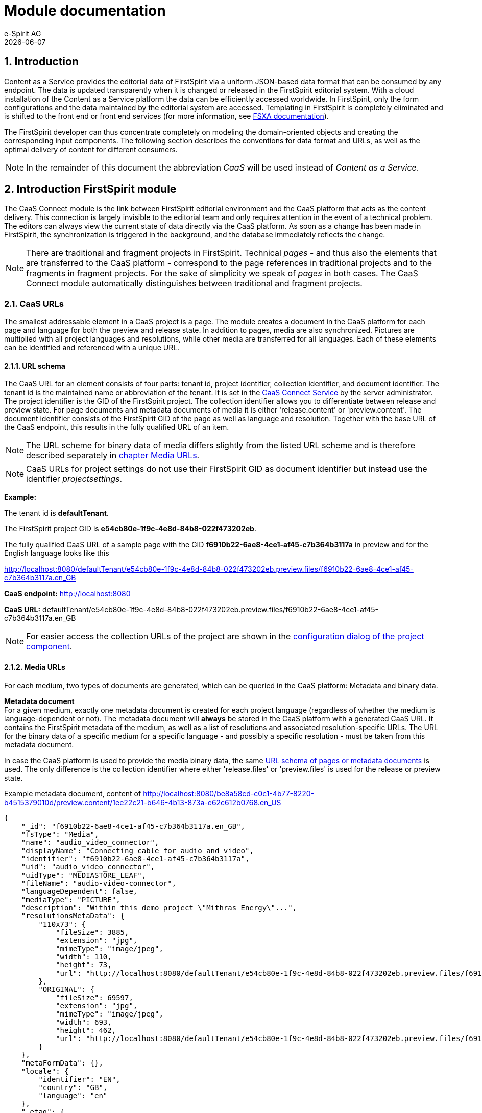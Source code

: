 = Module documentation
e-Spirit AG
{docdate}

// *********** Configuration *********** //
:lang: en
:toclevels: 4
:toc-placement: right
:icons: font
:sectanchors:
:experimental:
:sectnums:
:source-highlighter: coderay
:toc-title: Table of Contents
:caution-caption: Caution
:important-caption: Important
:note-caption: Note
:tip-caption: Tip
:warning-caption: Warning
:appendix-caption: Appendix
:example-caption: Example
:figure-caption: Figure
:table-caption: Table

// *********** Terms *********** //
:caaslong: Content as a Service
:caas: CaaS
:caasplatformlong: Content as a Service platform
:caasplatform: CaaS platform
:caasservice: CaaS endpoint
:caasmodule: CaaS Connect
:servicename: CaaS Connect Service
:espirit: e-Spirit AG
:fs: FirstSpirit
:server: FirstSpirit server
:sa: SiteArchitect
:sm: ServerManager
:p_settings: project settings
:pak: project component
:cs: change stream

// *********** Buttons *********** //
:install: btn:[Install]
:open: btn:[Open]
:config: btn:[Configure]
:add: btn:[Add]
:ok: btn:[OK]

== Introduction
{caaslong} provides the editorial data of {fs} via a uniform JSON-based data format that can be consumed by any endpoint.
The data is updated transparently when it is changed or released in the {fs} editorial system.
With a cloud installation of the {caaslong} platform the data can be efficiently accessed worldwide.
In {fs}, only the form configurations and the data maintained by the editorial system are accessed.
Templating in {fs} is completely eliminated and is shifted to the front end or front end services (for more information, see https://docs.e-spirit.com/module/fsxa/[FSXA documentation]).

The {fs} developer can thus concentrate completely on modeling the domain-oriented objects and creating the corresponding input components.
The following section describes the conventions for data format and URLs, as well as the optimal delivery of content for different consumers.

[NOTE]
====
In the remainder of this document the abbreviation _{caas}_ will be used instead of _{caaslong}_.
====

[[module-general]]
== Introduction FirstSpirit module
The {caasmodule} module is the link between FirstSpirit editorial environment and the {caasplatform} that acts as the content delivery.
This connection is largely invisible to the editorial team and only requires attention in the event of a technical problem.
The editors can always view the current state of data directly via the {caasplatform}.
As soon as a change has been made in {fs}, the synchronization is triggered in the background, and the database immediately reflects the change.

[NOTE]
====
There are traditional and fragment projects in {fs}.
Technical _pages_ - and thus also the elements that are transferred to the {caasplatform} - correspond to the page
references in traditional projects and to the fragments in fragment projects.
For the sake of simplicity we speak of _pages_ in both cases.
The {caasmodule} module automatically distinguishes between traditional and fragment projects.
====

[[caas-urls]]
=== CaaS URLs
The smallest addressable element in a {caas} project is a page.
The module creates a document in the {caasplatform} for each page and language for both the preview and release state.
In addition to pages, media are also synchronized.
Pictures are multiplied with all project languages and resolutions, while other media are transferred for all languages.
Each of these elements can be identified and referenced with a unique URL.

[[urlschema]]
==== URL schema
The CaaS URL for an element consists of four parts: tenant id, project identifier, collection identifier, and document identifier.
The tenant id is the maintained name or abbreviation of the tenant.
It is set in the https://docs.e-spirit.com/module/caas-connect/CaaS_Connect_ServerAdministrator_EN.html#automated-configuration-of-the-module[{servicename}] by the server administrator.
The project identifier is the GID of the {fs} project.
The collection identifier allows you to differentiate between release and preview state.
For page documents and metadata documents of media it is either 'release.content' or 'preview.content'.
The document identifier consists of the {fs} GID of the page as well as language and resolution.
Together with the base URL of the CaaS endpoint, this results in the fully qualified URL of an item.

[NOTE]
====
The URL scheme for binary data of media differs slightly from the listed URL scheme and is therefore described separately in <<mediaurls,chapter Media URLs>>.
====
[NOTE]
====
CaaS URLs for project settings do not use their {fs} GID as document identifier but instead use the identifier _projectsettings_.
====

*Example:*

The tenant id is *defaultTenant*.

The {fs} project GID is *e54cb80e-1f9c-4e8d-84b8-022f473202eb*.

The fully qualified CaaS URL of a sample page with the GID *f6910b22-6ae8-4ce1-af45-c7b364b3117a* in preview and for the English language looks like this

http://localhost:8080/defaultTenant/e54cb80e-1f9c-4e8d-84b8-022f473202eb.preview.files/f6910b22-6ae8-4ce1-af45-c7b364b3117a.en_GB

*CaaS endpoint:* http://localhost:8080

*CaaS URL:* defaultTenant/e54cb80e-1f9c-4e8d-84b8-022f473202eb.preview.files/f6910b22-6ae8-4ce1-af45-c7b364b3117a.en_GB

[NOTE]
====
For easier access the collection URLs of the project are shown in the https://docs.e-spirit.com/module/caas-connect/CaaS_Connect_ServerAdministrator_EN.html#projectapp[configuration dialog of the {pak}].
====

[[mediaurls]]
==== Media URLs
For each medium, two types of documents are generated, which can be queried in the {caasplatform}:
Metadata and binary data.

*Metadata document* +
For a given medium, exactly one metadata document is created for each project language (regardless of whether the medium is language-dependent or not).
The metadata document will *always* be stored in the {caasplatform} with a generated {caas} URL.
It contains the {fs} metadata of the medium, as well as a list of resolutions and associated resolution-specific URLs.
The URL for the binary data of a specific medium for a specific language - and possibly a specific resolution - must be taken from this metadata document.

In case the {caasplatform} is used to provide the media binary data, the same <<url schema,URL schema of pages or metadata documents>> is used.
The only difference is the collection identifier where either 'release.files' or 'preview.files' is used for the release or preview state.

[source, JSON]
.Example metadata document, content of http://localhost:8080/be8a58cd-c0c1-4b77-8220-b4515379010d/preview.content/1ee22c21-b646-4b13-873a-e62c612b0768.en_US
----
{
    "_id": "f6910b22-6ae8-4ce1-af45-c7b364b3117a.en_GB",
    "fsType": "Media",
    "name": "audio_video_connector",
    "displayName": "Connecting cable for audio and video",
    "identifier": "f6910b22-6ae8-4ce1-af45-c7b364b3117a",
    "uid": "audio_video_connector",
    "uidType": "MEDIASTORE_LEAF",
    "fileName": "audio-video-connector",
    "languageDependent": false,
    "mediaType": "PICTURE",
    "description": "Within this demo project \"Mithras Energy\"...",
    "resolutionsMetaData": {
        "110x73": {
            "fileSize": 3885,
            "extension": "jpg",
            "mimeType": "image/jpeg",
            "width": 110,
            "height": 73,
            "url": "http://localhost:8080/defaultTenant/e54cb80e-1f9c-4e8d-84b8-022f473202eb.preview.files/f6910b22-6ae8-4ce1-af45-c7b364b3117a.110x73/binary"
        },
        "ORIGINAL": {
            "fileSize": 69597,
            "extension": "jpg",
            "mimeType": "image/jpeg",
            "width": 693,
            "height": 462,
            "url": "http://localhost:8080/defaultTenant/e54cb80e-1f9c-4e8d-84b8-022f473202eb.preview.files/f6910b22-6ae8-4ce1-af45-c7b364b3117a.ORIGINAL/binary"
        }
    },
    "metaFormData": {},
    "locale": {
        "identifier": "EN",
        "country": "GB",
        "language": "en"
    },
    "_etag": {
        "$oid": "5f23f63dc9977b5e90c25dc2"
    }
}
----

[IMPORTANT]
====
The administrator can customize the media deployment configuration so that binary data from media URLs cannot be retrieved using {caas} URLs.
Therefore it's very important that binary data URLs for media are always queried via the metadata document and are never generated by string concatenation.
====

[[data-format]]
=== Data format
Unlike traditional {fs} projects and earlier module versions, {caas} version 3 or later does not support either output channels or {fs} templating.
Instead, a JSON document is generated for each page of the project, based on the `toJson` standard of {fs}.
An adaptation of the format is not possible.
This restriction allows to deliver a complete, standardized data format via {caasplatform},
so that all consuming endpoints can work with the same data format.
Since the standard data format is very comprehensive, the platform offers filtering and aggregation capabilities
to reduce data volumes for mobile end points, for example.
For more information about {caasplatform}, see https://docs.e-spirit.com/module/caas-platform/CaaS_Platform_Documentation_EN[platform documentation].

Since the CaaS URLs derive the document identifier from a unique {fs} ID (among other things),
it is necessary to use a filter when querying a document using its name.
To query a CaaS page (a {fs} page reference) with the name _services_ a GET request is executed with the following URL:

http://localhost:8080/defaultTenant/e54cb80e-1f9c-4e8d-84b8-022f473202eb/preview.content?filter={'name': "services"}

For more information on queries for the {caasplatform}, see https://docs.e-spirit.com/module/caas-platform/CaaS_Platform_Documentation_EN[platform documentation].

==== {caas} JSON format
The standard JSON format of {fs} serves as the basis for the {caas} JSON format and is extended by the {caasmodule} module both with {caas} specific https://docs.e-spirit.com/odfs/enhanced-json-s/configuration/index.html[JSON format configuration], as well as with some attributes that simplify its usage.
The {caas} specific format configurations include reducing the output of datasets to references, the <<dynamiccontentresolution,indirect referencing of records of a content projection>>, and enabling the output of the {fs} metadata.

*Dataset URLs:* {fs} does not address individual datasets and instead works with content projections or selects and embeds datasets in pages.
In {caas} projects, individual datasets are identified by a unique URL and can be queried with it.
Therefore, pages do not embed datasets, but contain references to the stored datasets in the {caasplatform}.

[source,json]
.JSON snippet example
----
{
   "fsType" : "FS_DATASET",
   "name" : "st_button_link",
   "value" : {
      "fsType" : "DatasetReference",
      "target" : {
         "entityType" : "product",
         "fsType" : "Dataset",
         "identifier" : "fae0687b-c365-4851-919e-566f4d587201",
         "schema" : "products"
      }
   }
}
----

*Dataset routes:* The _route_ attribute contains the relative route of a dataset.
This route is only calculated if a preview page has been selected for the underlying table template.
The preview page should contain a content-projection for the rendered table, and the setting "number of entries per page" should be set to "1" (see https://docs.e-spirit.com/odfs/templates-basic/composition-tem/database-schema/dataset-output/index.html#content_projektion[Content Projection]).
This is the only way different datasets will have different routes.

[source,json]
.JSON snippet example
----
{
    "route" : "/Company/Locations/Locations.html"
}
----

*Fragment metadata:* The attribute _fragmentMetaData_ contains the attributes _id_ (fragment ID) and _type_ (fragment type).

[source,json]
.JSON snippet example
----
{
    "fragmentMetaData": {
        "id": "378d5ec9_58f1_4dec_83bc_724dc93de5c2",
        "type": "news"
    }
}
----

*Locale:* The _locale_ attribute contains the attributes _identifier_ (abbreviation of the language), _country_ (associated country) and _language_ (associated language).

[source,json]
.JSON snippet example
----
{
    "locale": {
        "identifier": "EN",
        "country": "GB",
        "language": "en"
    }
}
----

*Media URL attributes in media metadata:* The media metadata provided by {fs} (see <<mediaurls>>) usually only includes the URL to a medium that was generated by a URL factory.

[[dynamiccontentresolution]]
*Content2Section:* The JSON data of content projections or its sections contain references to its records when using the standard JSON configuration of {fs}.
However, the {caasmodule} module uses a specific configuration for the JSON format so that the records are not referenced directly, but indirectly via a query object.
For this purpose, the query object contains identifiable attributes of the content projection.

[source,json]
.JSON snippet example
----
{
   "displayName" : "blog",
   "entityType" : "blog",
   "filterParams" : {},
   "fsType" : "Content2Section",
   "maxPageCount" : 0,
   "name" : "blog",
   "ordering" : [
      {
         "ascending" : false,
         "attribute" : "fs_id"
      }
   ],
   "query" : null,
   "recordCountPerPage" : 1,
   "schema" : "global",
   "template" : {
      "displayName" : "Blog entry",
      "fsType" : "TableTemplate",
      "identifier" : "e657e0f0-0fd3-456f-b5ab-560a879ca748",
      "name" : "Blog entry",
      "uid" : "global.blog",
      "uidType" : "TEMPLATESTORE_SCHEMA"
   }
}
----



[[release-and-preview]]
=== Preview and release state
An essential distinction between release and preview data states is made by both {fs} and the {caasmodule} module.
The platform manages both states of data, which are distinguishable by different {caas} URLs (see <<urlschema>>).
A synchronization of both data states is always based on certain actions that the editors perform in {fs}.
Release actions are the only actions that update the release state, all other changes only affect the preview state.

=== Manual data reconciliation

For certain scenarios, it may be necessary to perform a full reconciliation between {fs} and {caas}:

* Populating the {caas} with existing project data to start a project.
* Reconciling data in the event of an error to manually restore data consistency between systems.

This manual full reconciliation of the data is enabled via schedules, which are automatically created with the installation of the {caasmodule} module.
After module installation, the project contains two schedules `Caas Connect Release Generation` and `Caas Connect Preview Generation`, which can perform a full synchronization for the release or preview state.
These schedules are automatically updated when the {caasmodule} module is updated.

[NOTE]
====
Changes to the configuration of these schedules are not persistent, as the schedules are reset to their original state by the automatic update.
If the configuration of these schedules needs to be changed, these changes have to be applied to a copy of the respective schedule.
====

==== Overwrite the complete data set

If changes in the {fs} project are expected to be visible in the {caas} data but instead are not reflected in the {caas}, the schedules can be used to overwrite the full data set of the {caas}.
For this purpose it is necessary to create a copy of the respective schedule and to adjust its configuration so that the `replicationMode` parameter of the script task contains the value `FULL` (in contrast to the default `DELTA`).
Running this task will then overwrite the complete data set in {caas}.

==== Hidden sections ====
In {fs} it is possible to hide sections.
The data of these sections is treated differently depending on the preview or release state.

Sections hidden in {fs} are always part of the preview data, but never included in the release data.
The preview data also contains an additional JSON attribute named `displayed` per section.
This indicates whether the section is displayed or hidden and thus whether it is transferred to the {caas} as part of the release data.

Accordingly, the following possibilities for sections arise:

|===
|Visibility|Part of preview state|Value of `displayed` in preview state|Part of release state

|Displayed|Yes|true|Yes
|Hidden|Yes|false|No
|===

Please note that the `displayed` attribute is only present in the preview state.
In the release state, only visible sections are present and therefore this attribute is not used there.


=== Push notifications ({cs}s) ===
It is often convenient to be notified about changes in the {caasplatform}.
For this purpose the {caasplatform} offers {cs}s.
This feature allows a websocket connection to be established to the {caasplatform}, through which events about the various changes are published.

By default, a `crud` {cs} is provided for each collection created by {caasmodule}.
It publishes all `insert`, `replace`, `update` and `delete` events.
It is accessible at `<collectionUrl>/_streams/crud`.
The exact definition of the {cs}s can be accessed at any time in the collection metadata.

More information on using {cs}s is available in the https://docs.e-spirit.com/module/caas-platform/CaaS_Platform_Documentation_EN.html#push-notifications-change-streams[{caasplatform} documentation].

=== Indexes ===
To query documents from {caasplatform}, filters can be used that specify criteria for the documents to be returned.
To speed up filter queries on frequently used document attributes, various indexes are set up on some collections created by {caasmodule}.
Information on existing indices can be retrieved under `<collectionUrl>/_indexes/`.

The following indexes are set up in the collections `preview.content` and `release.content`:

* `idx_identifier_lang_country` with the attribute combination `identifier`, `locale.language` and `locale.country`
* `idx_entity_lang_country` with the attribute combination `entityType`, `locale.language` and `locale.country`
* `idx_fstype_lang_country` with attribute combination `fsType`, `locale.language` and `locale.country`
* `idx_route` with the document attribute `route`

[IMPORTANT]
====
The order of the index fields is relevant.
Please use the https://docs.mongodb.com/manual/applications/indexes/[database documentation] to ensure that your filter queries are designed in such a way that the indexes are used.
====

More information on indices is available in the https://docs.e-spirit.com/module/caas-platform/CaaS_Platform_Documentation_EN.html#indexes[{caasplatform} documentation].
